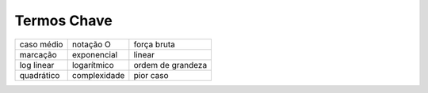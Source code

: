 ..  Copyright (C)  Brad Miller, David Ranum
    This work is licensed under the Creative Commons Attribution-NonCommercial-ShareAlike 4.0 International License. To view a copy of this license, visit http://creativecommons.org/licenses/by-nc-sa/4.0/.


Termos Chave
------------

========================= ================ ====================
               caso médio        notação O          força bruta
                 marcação      exponencial               linear
               log linear      logarítmico    ordem de grandeza
               quadrático     complexidade            pior caso
========================= ================ ====================

